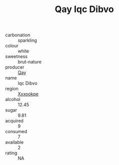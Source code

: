 :PROPERTIES:
:ID:                     3d335bd0-672f-4977-b9f0-925def73c28d
:END:
#+TITLE: Qay Iqc Dibvo 

- carbonation :: sparkling
- colour :: white
- sweetness :: brut-nature
- producer :: [[id:c8fd643f-17cf-4963-8cdb-3997b5b1f19c][Qay]]
- name :: Iqc Dibvo
- region :: [[id:e42b3c90-280e-4b26-a86f-d89b6ecbe8c1][Xxxookpe]]
- alcohol :: 12.45
- sugar :: 9.81
- acquired :: 9
- consumed :: 7
- available :: 2
- rating :: NA


